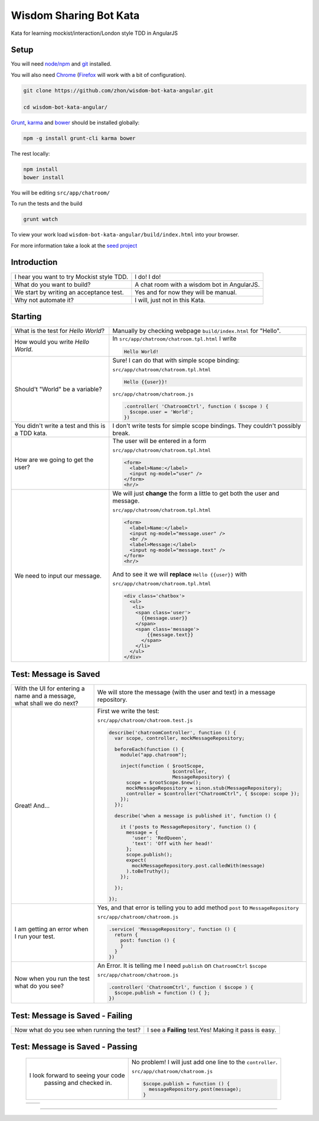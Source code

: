Wisdom Sharing Bot Kata
=======================

Kata for learning mockist/interaction/London style TDD in AngularJS

Setup
-----

You will need `node/npm`_ and `git`_ installed.

You will also need `Chrome`_ (`Firefox`_ will work with a bit of
configuration).

.. code:: bash

    git clone https://github.com/zhon/wisdom-bot-kata-angular.git

    cd wisdom-bot-kata-angular/

`Grunt`_, `karma`_ and `bower`_ should be installed globally:

.. code:: bash

    npm -g install grunt-cli karma bower

The rest locally:

.. code:: bash

    npm install
    bower install

You will be editing ``src/app/chatroom/``

To run the tests and the build

.. code:: bash

    grunt watch

To view your work load ``wisdom-bot-kata-angular/build/index.html`` into
your browser.

For more information take a look at the `seed project`_


Introduction
------------

+-------------------------------------------+---------------------------------------------+
| I hear you want to try Mockist style TDD. | I do! I do!                                 |
+-------------------------------------------+---------------------------------------------+
| What do you want to build?                | A chat room with a wisdom bot in AngularJS. |
+-------------------------------------------+---------------------------------------------+
| We start by writing an acceptance test.   | Yes and for now they will be manual.        |
+-------------------------------------------+---------------------------------------------+
| Why not automate it?                      | I will, just not in this Kata.              |
+-------------------------------------------+---------------------------------------------+

Starting
--------

+-------------------------------------+----------------------------------------------------------------+
| What is the test for *Hello World*? | Manually by checking webpage ``build/index.html`` for "Hello". |
+-------------------------------------+----------------------------------------------------------------+
| How would you write *Hello World*.  | In ``src/app/chatroom/chatroom.tpl.html`` I write              |
|                                     |                                                                |
|                                     | .. code:: html                                                 |
|                                     |                                                                |
|                                     |     Hello World!                                               |
|                                     |                                                                |
+-------------------------------------+----------------------------------------------------------------+
| Should't "World" be a variable?     | Sure! I can do that with simple scope binding:                 |
|                                     |                                                                |
|                                     | ``src/app/chatroom/chatroom.tpl.html``                         |
|                                     |                                                                |
|                                     | .. code:: html                                                 |
|                                     |                                                                |
|                                     |   Hello {{user}}!                                              |
|                                     |                                                                |
|                                     |                                                                |
|                                     | ``src/app/chatroom/chatroom.js``                               |
|                                     |                                                                |
|                                     | .. code:: js                                                   |
|                                     |                                                                |
|                                     |   .controller( 'ChatroomCtrl', function ( $scope ) {           |
|                                     |     $scope.user = 'World';                                     |
|                                     |   })                                                           |
|                                     |                                                                |
+-------------------------------------+----------------------------------------------------------------+
| You didn't write a test and this is | I don't write tests for simple scope bindings. They            |
| a TDD kata.                         | couldn't possibly break.                                       |
+-------------------------------------+----------------------------------------------------------------+
| How are we going to get the user?   | The user will be entered in a form                             |
|                                     |                                                                |
|                                     | ``src/app/chatroom/chatroom.tpl.html``                         |
|                                     |                                                                |
|                                     | .. code:: html                                                 |
|                                     |                                                                |
|                                     |     <form>                                                     |
|                                     |       <label>Name:</label>                                     |
|                                     |       <input ng-model="user" />                                |
|                                     |     </form>                                                    |
|                                     |     <hr/>                                                      |
+-------------------------------------+----------------------------------------------------------------+
| We need to input our message.       | We will just **change** the form a little to get both the      |
|                                     | user and message.                                              |
|                                     |                                                                |
|                                     | ``src/app/chatroom/chatroom.tpl.html``                         |
|                                     |                                                                |
|                                     | .. code:: html                                                 |
|                                     |                                                                |
|                                     |     <form>                                                     |
|                                     |       <label>Name:</label>                                     |
|                                     |       <input ng-model="message.user" />                        |
|                                     |       <br />                                                   |
|                                     |       <label>Message:</label>                                  |
|                                     |       <input ng-model="message.text" />                        |
|                                     |     </form>                                                    |
|                                     |     <hr/>                                                      |
|                                     |                                                                |
|                                     | And to see it we will **replace** ``Hello {{user}}`` with      |
|                                     |                                                                |
|                                     | ``src/app/chatroom/chatroom.tpl.html``                         |
|                                     |                                                                |
|                                     | .. code:: html                                                 |
|                                     |                                                                |
|                                     |  <div class='chatbox'>                                         |
|                                     |    <ul>                                                        |
|                                     |     <li>                                                       |
|                                     |      <span class='user'>                                       |
|                                     |        {{message.user}}                                        |
|                                     |      </span>                                                   |
|                                     |      <span class='message'>                                    |
|                                     |          {{message.text}}                                      |
|                                     |        </span>                                                 |
|                                     |      </li>                                                     |
|                                     |    </ul>                                                       |
|                                     |  </div>                                                        |
+-------------------------------------+----------------------------------------------------------------+

Test: Message is Saved
----------------------

+-------------------------------------+----------------------------------------------------------------------+
| With the UI for entering a name and | We will store the message (with the user and text) in a              |
| a message, what shall we do next?   | message repository.                                                  |
+-------------------------------------+----------------------------------------------------------------------+
| Great! And...                       | First we write the test:                                             |
|                                     |                                                                      |
|                                     | ``src/app/chatroom/chatroom.test.js``                                |
|                                     |                                                                      |
|                                     | .. code:: js                                                         |
|                                     |                                                                      |
|                                     |   describe('chatroomController', function () {                       |
|                                     |     var scope, controller, mockMessageRepository;                    |
|                                     |                                                                      |
|                                     |     beforeEach(function () {                                         |
|                                     |       module("app.chatroom");                                        |
|                                     |                                                                      |
|                                     |       inject(function ( $rootScope,                                  |
|                                     |                         $controller,                                 |
|                                     |                         MessageRepository) {                         |
|                                     |         scope = $rootScope.$new();                                   |
|                                     |         mockMessageRepository = sinon.stub(MessageRepository);       |
|                                     |         controller = $controller("ChatroomCtrl", { $scope: scope }); |
|                                     |       });                                                            |
|                                     |     });                                                              |
|                                     |                                                                      |
|                                     |     describe('when a message is published it', function () {         |
|                                     |                                                                      |
|                                     |       it ('posts to MessageRepository', function () {                |
|                                     |         message = {                                                  |
|                                     |           'user': 'RedQueen',                                        |
|                                     |           'text': 'Off with her head!'                               |
|                                     |         };                                                           |
|                                     |         scope.publish();                                             |
|                                     |         expect(                                                      |
|                                     |           mockMessageRepository.post.calledWith(message)             |
|                                     |         ).toBeTruthy();                                              |
|                                     |       });                                                            |
|                                     |                                                                      |
|                                     |     });                                                              |
|                                     |                                                                      |
|                                     |   });                                                                |
+-------------------------------------+----------------------------------------------------------------------+
| I am getting an error when I run    | Yes, and that error is telling you to add method ``post`` to         |
| your test.                          | ``MessageRepository``                                                |
|                                     |                                                                      |
|                                     | ``src/app/chatroom/chatroom.js``                                     |
|                                     |                                                                      |
|                                     | .. code:: js                                                         |
|                                     |                                                                      |
|                                     |   .service( 'MessageRepository', function () {                       |
|                                     |     return {                                                         |
|                                     |       post: function () {                                            |
|                                     |       }                                                              |
|                                     |     }                                                                |
|                                     |   })                                                                 |
+-------------------------------------+----------------------------------------------------------------------+
| Now when you run the test what do   | An Error. It is telling me I need ``publish`` on ``ChatroomCtrl``    |
| you see?                            | ``$scope``                                                           |
|                                     |                                                                      |
|                                     | ``src/app/chatroom/chatroom.js``                                     |
|                                     |                                                                      |
|                                     | .. code:: js                                                         |
|                                     |                                                                      |
|                                     |   .controller( 'ChatroomCtrl', function ( $scope ) {                 |
|                                     |     $scope.publish = function () { };                                |
|                                     |   })                                                                 |
+-------------------------------------+----------------------------------------------------------------------+

Test: Message is Saved - Failing
--------------------------------

+--------------------------------------+-------------------------------------------------------+
| Now what do you see when running the | I see a **Failing** test.Yes! Making it pass is easy. |
| test?                                |                                                       |
+--------------------------------------+-------------------------------------------------------+

Test: Message is Saved - Passing
--------------------------------

 +------------------------------------+----------------------------------------------+
 | I look forward to seeing your code | No problem!  I will just add one line to the |
 |  passing and checked in.           | ``controller``.                              |
 |                                    |                                              |
 |                                    | ``src/app/chatroom/chatroom.js``             |
 |                                    |                                              |
 |                                    | .. code:: js                                 |
 |                                    |                                              |
 |                                    |     $scope.publish = function () {           |
 |                                    |       messageRepository.post(message);       |
 |                                    |     }                                        |
 +------------------------------------+----------------------------------------------+

 +------------------------------------+----------------------------------------------+
 |                                    |                                              |
 +------------------------------------+----------------------------------------------+


----

.. _node/npm: http://nodejs.org/
.. _git: http://git-scm.com/
.. _Chrome: https://www.google.com/intl/en/chrome/browser/
.. _Firefox: http://www.mozilla.org/en-US/firefox/new/
.. _Grunt: http://gruntjs.com/
.. _karma: https://github.com/karma-runner/karma
.. _bower: https://github.com/bower/bower
.. _seed project: https://github.com/ngbp/ngbp/tree/v0.3.1-release
